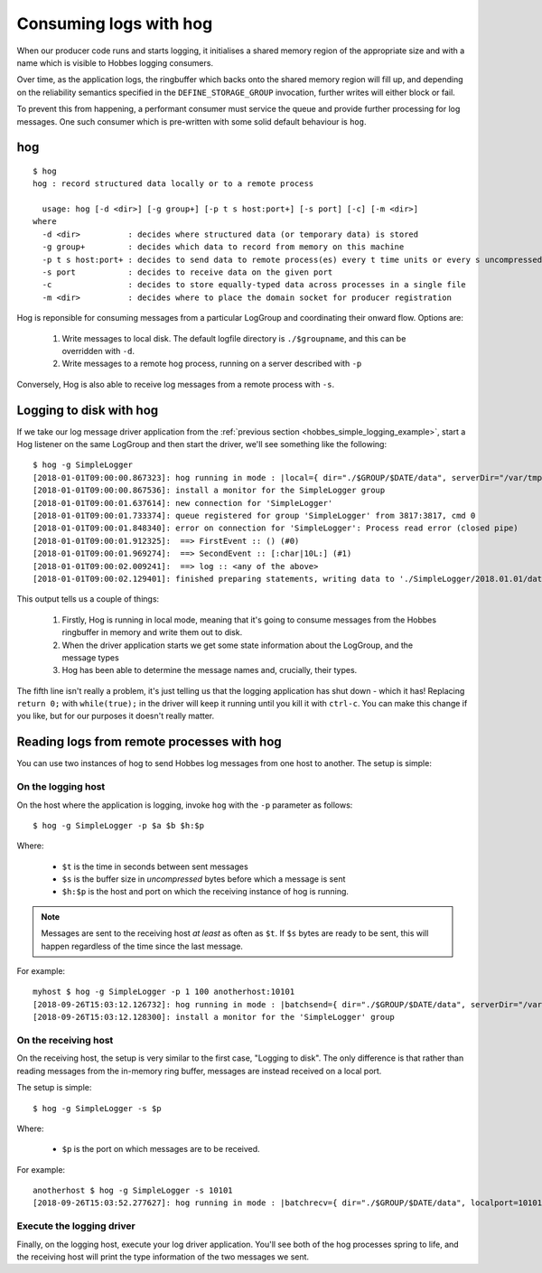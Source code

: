 .. _hog:

Consuming logs with hog
***********************

When our producer code runs and starts logging, it initialises a shared memory region of the appropriate size and with a name which is visible to Hobbes logging consumers.

Over time, as the application logs, the ringbuffer which backs onto the shared memory region will fill up, and depending on the reliability semantics specified in the ``DEFINE_STORAGE_GROUP`` invocation, further writes will either block or fail.

To prevent this from happening, a performant consumer must service the queue and provide further processing for log messages. One such consumer which is pre-written with some solid default behaviour is ``hog``.

hog
---

::

  $ hog
  hog : record structured data locally or to a remote process

    usage: hog [-d <dir>] [-g group+] [-p t s host:port+] [-s port] [-c] [-m <dir>]
  where
    -d <dir>          : decides where structured data (or temporary data) is stored
    -g group+         : decides which data to record from memory on this machine
    -p t s host:port+ : decides to send data to remote process(es) every t time units or every s uncompressed bytes written
    -s port           : decides to receive data on the given port
    -c                : decides to store equally-typed data across processes in a single file
    -m <dir>          : decides where to place the domain socket for producer registration

Hog is reponsible for consuming messages from a particular LogGroup and coordinating their onward flow. Options are:

  #. Write messages to local disk. The default logfile directory is ``./$groupname``, and this can be overridden with ``-d``.
  #. Write messages to a remote hog process, running on a server described with ``-p``

Conversely, Hog is also able to receive log messages from a remote process with ``-s``.

Logging to disk with hog
------------------------

If we take our log message driver application from the :ref:`previous section <hobbes_simple_logging_example>`, start a Hog listener on the same LogGroup and then start the driver, we'll see something like the following:

::
  
  $ hog -g SimpleLogger
  [2018-01-01T09:00:00.867323]: hog running in mode : |local={ dir="./$GROUP/$DATE/data", serverDir="/var/tmp" groups={"SimpleLogger"} }|
  [2018-01-01T09:00:00.867536]: install a monitor for the SimpleLogger group
  [2018-01-01T09:00:01.637614]: new connection for 'SimpleLogger'
  [2018-01-01T09:00:01.733374]: queue registered for group 'SimpleLogger' from 3817:3817, cmd 0
  [2018-01-01T09:00:01.848340]: error on connection for 'SimpleLogger': Process read error (closed pipe)
  [2018-01-01T09:00:01.912325]:  ==> FirstEvent :: () (#0)
  [2018-01-01T09:00:01.969274]:  ==> SecondEvent :: [:char|10L:] (#1)
  [2018-01-01T09:00:02.009241]:  ==> log :: <any of the above>
  [2018-01-01T09:00:02.129401]: finished preparing statements, writing data to './SimpleLogger/2018.01.01/data.log'

This output tells us a couple of things:

  #. Firstly, Hog is running in local mode, meaning that it's going to consume messages from the Hobbes ringbuffer in memory and write them out to disk.
  #. When the driver application starts we get some state information about the LogGroup, and the message types
  #. Hog has been able to determine the message names and, crucially, their types.

The fifth line isn't really a problem, it's just telling us that the logging application has shut down - which it has! Replacing ``return 0;`` with ``while(true);`` in the driver will keep it running until you kill it with ``ctrl-c``. You can make this change if you like, but for our purposes it doesn't really matter.

Reading logs from remote processes with hog
-------------------------------------------

You can use two instances of hog to send Hobbes log messages from one host to another. The setup is simple:

On the logging host
~~~~~~~~~~~~~~~~~~~

On the host where the application is logging, invoke ``hog`` with the ``-p`` parameter as follows:

::

  $ hog -g SimpleLogger -p $a $b $h:$p

Where:

  - ``$t`` is the time in seconds between sent messages
  - ``$s`` is the buffer size in *uncompressed* bytes before which a message is sent
  - ``$h:$p`` is the host and port on which the receiving instance of hog is running.

.. note::

  Messages are sent to the receiving host *at least* as often as ``$t``. If ``$s`` bytes are ready to be sent, this will happen regardless of the time since the last message.


For example:

::

  myhost $ hog -g SimpleLogger -p 1 100 anotherhost:10101
  [2018-09-26T15:03:12.126732]: hog running in mode : |batchsend={ dir="./$GROUP/$DATE/data", serverDir="/var/folders/pp/g8vs2j610l5fsy8lqlbh_8tm0000gn/T/", clevel=6, batchsendsize=100B, sendto=["anotherhost:10101"], groups={"SimpleLogger"} }|
  [2018-09-26T15:03:12.128300]: install a monitor for the 'SimpleLogger' group

On the receiving host
~~~~~~~~~~~~~~~~~~~~~

On the receiving host, the setup is very similar to the first case, "Logging to disk". The only difference is that rather than reading messages from the in-memory ring buffer, messages are instead received on a local port.

The setup is simple:

::

  $ hog -g SimpleLogger -s $p

Where:

  - ``$p`` is the port on which messages are to be received.

For example:

::

  anotherhost $ hog -g SimpleLogger -s 10101
  [2018-09-26T15:03:52.277627]: hog running in mode : |batchrecv={ dir="./$GROUP/$DATE/data", localport=10101 }|

Execute the logging driver
~~~~~~~~~~~~~~~~~~~~~~~~~~

Finally, on the logging host, execute your log driver application. You'll see both of the hog processes spring to life, and the receiving host will print the type information of the two messages we sent.